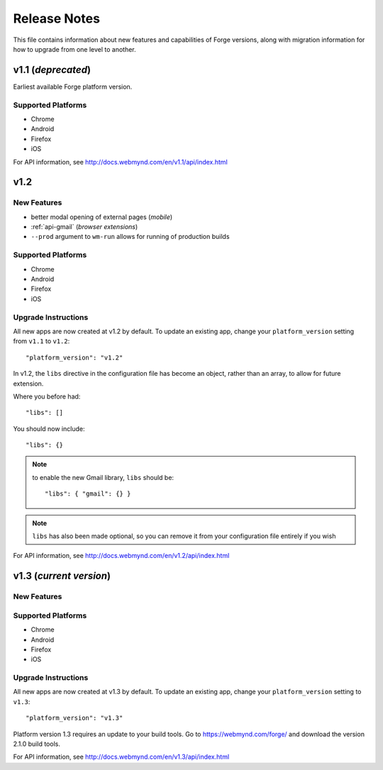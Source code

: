 .. _release-notes:

Release Notes
===============================================================================

This file contains information about new features and capabilities of Forge versions, along with migration information for how to upgrade from one level to another.

v1.1 (*deprecated*)
-------------------------------------------------------------------------------
Earliest available Forge platform version.

Supported Platforms
~~~~~~~~~~~~~~~~~~~~~~~~~~~~~~~~~~~~~~~~~~~~~~~~~~~~~~~~~~~~~~~~~~~~~~~~~~~~~~~
* Chrome
* Android
* Firefox
* iOS

For API information, see http://docs.webmynd.com/en/v1.1/api/index.html

v1.2
-------------------------------------------------------------------------------
New Features
~~~~~~~~~~~~~~~~~~~~~~~~~~~~~~~~~~~~~~~~~~~~~~~~~~~~~~~~~~~~~~~~~~~~~~~~~~~~~~~
* better modal opening of external pages (*mobile*)
* :ref:`api-gmail` (*browser extensions*)
* ``--prod`` argument to ``wm-run`` allows for running of production builds

Supported Platforms
~~~~~~~~~~~~~~~~~~~~~~~~~~~~~~~~~~~~~~~~~~~~~~~~~~~~~~~~~~~~~~~~~~~~~~~~~~~~~~~
* Chrome
* Android
* Firefox
* iOS

.. _upgrade-1.2:

Upgrade Instructions
~~~~~~~~~~~~~~~~~~~~~~~~~~~~~~~~~~~~~~~~~~~~~~~~~~~~~~~~~~~~~~~~~~~~~~~~~~~~~~~
All new apps are now created at v1.2 by default. To update an existing app, change your ``platform_version`` setting from ``v1.1`` to ``v1.2``::

    "platform_version": "v1.2"

In v1.2, the ``libs`` directive in the configuration file has become an object, rather than an array, to allow for future extension.

Where you before had::

    "libs": []

You should now include::

    "libs": {}

.. note:: to enable the new Gmail library, ``libs`` should be::

    "libs": { "gmail": {} }

.. note:: ``libs`` has also been made optional, so you can remove it from your configuration file entirely if you wish

For API information, see http://docs.webmynd.com/en/v1.2/api/index.html

v1.3 (*current version*)
-------------------------------------------------------------------------------
New Features
~~~~~~~~~~~~~~~~~~~~~~~~~~~~~~~~~~~~~~~~~~~~~~~~~~~~~~~~~~~~~~~~~~~~~~~~~~~~~~~

Supported Platforms
~~~~~~~~~~~~~~~~~~~~~~~~~~~~~~~~~~~~~~~~~~~~~~~~~~~~~~~~~~~~~~~~~~~~~~~~~~~~~~~
* Chrome
* Android
* Firefox
* iOS

.. _upgrade-1.3:

Upgrade Instructions
~~~~~~~~~~~~~~~~~~~~~~~~~~~~~~~~~~~~~~~~~~~~~~~~~~~~~~~~~~~~~~~~~~~~~~~~~~~~~~~
All new apps are now created at v1.3 by default. To update an existing app, change your ``platform_version`` setting to ``v1.3``::

    "platform_version": "v1.3"

Platform version 1.3 requires an update to your build tools. Go to https://webmynd.com/forge/ and download the version 2.1.0 build tools.

For API information, see http://docs.webmynd.com/en/v1.3/api/index.html